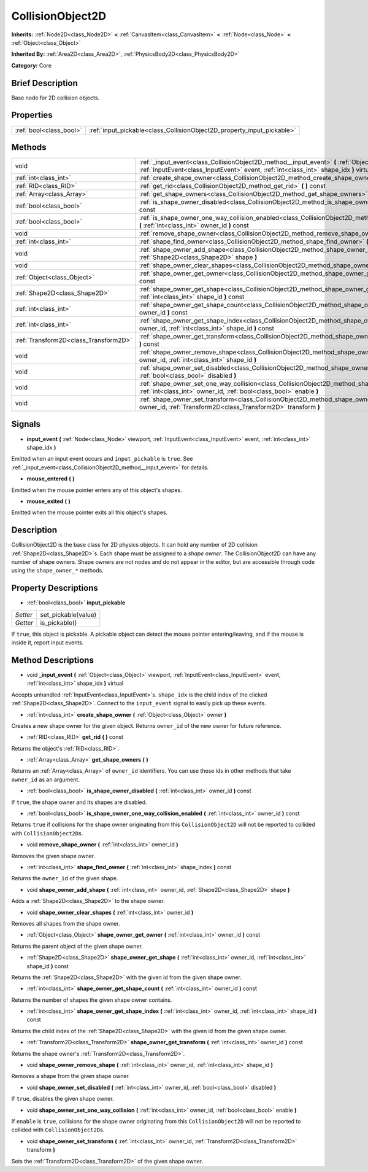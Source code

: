 .. Generated automatically by doc/tools/makerst.py in Godot's source tree.
.. DO NOT EDIT THIS FILE, but the CollisionObject2D.xml source instead.
.. The source is found in doc/classes or modules/<name>/doc_classes.

.. _class_CollisionObject2D:

CollisionObject2D
=================

**Inherits:** :ref:`Node2D<class_Node2D>` **<** :ref:`CanvasItem<class_CanvasItem>` **<** :ref:`Node<class_Node>` **<** :ref:`Object<class_Object>`

**Inherited By:** :ref:`Area2D<class_Area2D>`, :ref:`PhysicsBody2D<class_PhysicsBody2D>`

**Category:** Core

Brief Description
-----------------

Base node for 2D collision objects.

Properties
----------

+-------------------------+------------------------------------------------------------------------+
| :ref:`bool<class_bool>` | :ref:`input_pickable<class_CollisionObject2D_property_input_pickable>` |
+-------------------------+------------------------------------------------------------------------+

Methods
-------

+---------------------------------------+-------------------------------------------------------------------------------------------------------------------------------------------------------------------------------------------------------+
| void                                  | :ref:`_input_event<class_CollisionObject2D_method__input_event>` **(** :ref:`Object<class_Object>` viewport, :ref:`InputEvent<class_InputEvent>` event, :ref:`int<class_int>` shape_idx **)** virtual |
+---------------------------------------+-------------------------------------------------------------------------------------------------------------------------------------------------------------------------------------------------------+
| :ref:`int<class_int>`                 | :ref:`create_shape_owner<class_CollisionObject2D_method_create_shape_owner>` **(** :ref:`Object<class_Object>` owner **)**                                                                            |
+---------------------------------------+-------------------------------------------------------------------------------------------------------------------------------------------------------------------------------------------------------+
| :ref:`RID<class_RID>`                 | :ref:`get_rid<class_CollisionObject2D_method_get_rid>` **(** **)** const                                                                                                                              |
+---------------------------------------+-------------------------------------------------------------------------------------------------------------------------------------------------------------------------------------------------------+
| :ref:`Array<class_Array>`             | :ref:`get_shape_owners<class_CollisionObject2D_method_get_shape_owners>` **(** **)**                                                                                                                  |
+---------------------------------------+-------------------------------------------------------------------------------------------------------------------------------------------------------------------------------------------------------+
| :ref:`bool<class_bool>`               | :ref:`is_shape_owner_disabled<class_CollisionObject2D_method_is_shape_owner_disabled>` **(** :ref:`int<class_int>` owner_id **)** const                                                               |
+---------------------------------------+-------------------------------------------------------------------------------------------------------------------------------------------------------------------------------------------------------+
| :ref:`bool<class_bool>`               | :ref:`is_shape_owner_one_way_collision_enabled<class_CollisionObject2D_method_is_shape_owner_one_way_collision_enabled>` **(** :ref:`int<class_int>` owner_id **)** const                             |
+---------------------------------------+-------------------------------------------------------------------------------------------------------------------------------------------------------------------------------------------------------+
| void                                  | :ref:`remove_shape_owner<class_CollisionObject2D_method_remove_shape_owner>` **(** :ref:`int<class_int>` owner_id **)**                                                                               |
+---------------------------------------+-------------------------------------------------------------------------------------------------------------------------------------------------------------------------------------------------------+
| :ref:`int<class_int>`                 | :ref:`shape_find_owner<class_CollisionObject2D_method_shape_find_owner>` **(** :ref:`int<class_int>` shape_index **)** const                                                                          |
+---------------------------------------+-------------------------------------------------------------------------------------------------------------------------------------------------------------------------------------------------------+
| void                                  | :ref:`shape_owner_add_shape<class_CollisionObject2D_method_shape_owner_add_shape>` **(** :ref:`int<class_int>` owner_id, :ref:`Shape2D<class_Shape2D>` shape **)**                                    |
+---------------------------------------+-------------------------------------------------------------------------------------------------------------------------------------------------------------------------------------------------------+
| void                                  | :ref:`shape_owner_clear_shapes<class_CollisionObject2D_method_shape_owner_clear_shapes>` **(** :ref:`int<class_int>` owner_id **)**                                                                   |
+---------------------------------------+-------------------------------------------------------------------------------------------------------------------------------------------------------------------------------------------------------+
| :ref:`Object<class_Object>`           | :ref:`shape_owner_get_owner<class_CollisionObject2D_method_shape_owner_get_owner>` **(** :ref:`int<class_int>` owner_id **)** const                                                                   |
+---------------------------------------+-------------------------------------------------------------------------------------------------------------------------------------------------------------------------------------------------------+
| :ref:`Shape2D<class_Shape2D>`         | :ref:`shape_owner_get_shape<class_CollisionObject2D_method_shape_owner_get_shape>` **(** :ref:`int<class_int>` owner_id, :ref:`int<class_int>` shape_id **)** const                                   |
+---------------------------------------+-------------------------------------------------------------------------------------------------------------------------------------------------------------------------------------------------------+
| :ref:`int<class_int>`                 | :ref:`shape_owner_get_shape_count<class_CollisionObject2D_method_shape_owner_get_shape_count>` **(** :ref:`int<class_int>` owner_id **)** const                                                       |
+---------------------------------------+-------------------------------------------------------------------------------------------------------------------------------------------------------------------------------------------------------+
| :ref:`int<class_int>`                 | :ref:`shape_owner_get_shape_index<class_CollisionObject2D_method_shape_owner_get_shape_index>` **(** :ref:`int<class_int>` owner_id, :ref:`int<class_int>` shape_id **)** const                       |
+---------------------------------------+-------------------------------------------------------------------------------------------------------------------------------------------------------------------------------------------------------+
| :ref:`Transform2D<class_Transform2D>` | :ref:`shape_owner_get_transform<class_CollisionObject2D_method_shape_owner_get_transform>` **(** :ref:`int<class_int>` owner_id **)** const                                                           |
+---------------------------------------+-------------------------------------------------------------------------------------------------------------------------------------------------------------------------------------------------------+
| void                                  | :ref:`shape_owner_remove_shape<class_CollisionObject2D_method_shape_owner_remove_shape>` **(** :ref:`int<class_int>` owner_id, :ref:`int<class_int>` shape_id **)**                                   |
+---------------------------------------+-------------------------------------------------------------------------------------------------------------------------------------------------------------------------------------------------------+
| void                                  | :ref:`shape_owner_set_disabled<class_CollisionObject2D_method_shape_owner_set_disabled>` **(** :ref:`int<class_int>` owner_id, :ref:`bool<class_bool>` disabled **)**                                 |
+---------------------------------------+-------------------------------------------------------------------------------------------------------------------------------------------------------------------------------------------------------+
| void                                  | :ref:`shape_owner_set_one_way_collision<class_CollisionObject2D_method_shape_owner_set_one_way_collision>` **(** :ref:`int<class_int>` owner_id, :ref:`bool<class_bool>` enable **)**                 |
+---------------------------------------+-------------------------------------------------------------------------------------------------------------------------------------------------------------------------------------------------------+
| void                                  | :ref:`shape_owner_set_transform<class_CollisionObject2D_method_shape_owner_set_transform>` **(** :ref:`int<class_int>` owner_id, :ref:`Transform2D<class_Transform2D>` transform **)**                |
+---------------------------------------+-------------------------------------------------------------------------------------------------------------------------------------------------------------------------------------------------------+

Signals
-------

.. _class_CollisionObject2D_signal_input_event:

- **input_event** **(** :ref:`Node<class_Node>` viewport, :ref:`InputEvent<class_InputEvent>` event, :ref:`int<class_int>` shape_idx **)**

Emitted when an input event occurs and ``input_pickable`` is ``true``. See :ref:`_input_event<class_CollisionObject2D_method__input_event>` for details.

.. _class_CollisionObject2D_signal_mouse_entered:

- **mouse_entered** **(** **)**

Emitted when the mouse pointer enters any of this object's shapes.

.. _class_CollisionObject2D_signal_mouse_exited:

- **mouse_exited** **(** **)**

Emitted when the mouse pointer exits all this object's shapes.

Description
-----------

CollisionObject2D is the base class for 2D physics objects. It can hold any number of 2D collision :ref:`Shape2D<class_Shape2D>`\ s. Each shape must be assigned to a *shape owner*. The CollisionObject2D can have any number of shape owners. Shape owners are not nodes and do not appear in the editor, but are accessible through code using the ``shape_owner_*`` methods.

Property Descriptions
---------------------

.. _class_CollisionObject2D_property_input_pickable:

- :ref:`bool<class_bool>` **input_pickable**

+----------+---------------------+
| *Setter* | set_pickable(value) |
+----------+---------------------+
| *Getter* | is_pickable()       |
+----------+---------------------+

If ``true``, this object is pickable. A pickable object can detect the mouse pointer entering/leaving, and if the mouse is inside it, report input events.

Method Descriptions
-------------------

.. _class_CollisionObject2D_method__input_event:

- void **_input_event** **(** :ref:`Object<class_Object>` viewport, :ref:`InputEvent<class_InputEvent>` event, :ref:`int<class_int>` shape_idx **)** virtual

Accepts unhandled :ref:`InputEvent<class_InputEvent>`\ s. ``shape_idx`` is the child index of the clicked :ref:`Shape2D<class_Shape2D>`. Connect to the ``input_event`` signal to easily pick up these events.

.. _class_CollisionObject2D_method_create_shape_owner:

- :ref:`int<class_int>` **create_shape_owner** **(** :ref:`Object<class_Object>` owner **)**

Creates a new shape owner for the given object. Returns ``owner_id`` of the new owner for future reference.

.. _class_CollisionObject2D_method_get_rid:

- :ref:`RID<class_RID>` **get_rid** **(** **)** const

Returns the object's :ref:`RID<class_RID>`.

.. _class_CollisionObject2D_method_get_shape_owners:

- :ref:`Array<class_Array>` **get_shape_owners** **(** **)**

Returns an :ref:`Array<class_Array>` of ``owner_id`` identifiers. You can use these ids in other methods that take ``owner_id`` as an argument.

.. _class_CollisionObject2D_method_is_shape_owner_disabled:

- :ref:`bool<class_bool>` **is_shape_owner_disabled** **(** :ref:`int<class_int>` owner_id **)** const

If ``true``, the shape owner and its shapes are disabled.

.. _class_CollisionObject2D_method_is_shape_owner_one_way_collision_enabled:

- :ref:`bool<class_bool>` **is_shape_owner_one_way_collision_enabled** **(** :ref:`int<class_int>` owner_id **)** const

Returns ``true`` if collisions for the shape owner originating from this ``CollisionObject2D`` will not be reported to collided with ``CollisionObject2D``\ s.

.. _class_CollisionObject2D_method_remove_shape_owner:

- void **remove_shape_owner** **(** :ref:`int<class_int>` owner_id **)**

Removes the given shape owner.

.. _class_CollisionObject2D_method_shape_find_owner:

- :ref:`int<class_int>` **shape_find_owner** **(** :ref:`int<class_int>` shape_index **)** const

Returns the ``owner_id`` of the given shape.

.. _class_CollisionObject2D_method_shape_owner_add_shape:

- void **shape_owner_add_shape** **(** :ref:`int<class_int>` owner_id, :ref:`Shape2D<class_Shape2D>` shape **)**

Adds a :ref:`Shape2D<class_Shape2D>` to the shape owner.

.. _class_CollisionObject2D_method_shape_owner_clear_shapes:

- void **shape_owner_clear_shapes** **(** :ref:`int<class_int>` owner_id **)**

Removes all shapes from the shape owner.

.. _class_CollisionObject2D_method_shape_owner_get_owner:

- :ref:`Object<class_Object>` **shape_owner_get_owner** **(** :ref:`int<class_int>` owner_id **)** const

Returns the parent object of the given shape owner.

.. _class_CollisionObject2D_method_shape_owner_get_shape:

- :ref:`Shape2D<class_Shape2D>` **shape_owner_get_shape** **(** :ref:`int<class_int>` owner_id, :ref:`int<class_int>` shape_id **)** const

Returns the :ref:`Shape2D<class_Shape2D>` with the given id from the given shape owner.

.. _class_CollisionObject2D_method_shape_owner_get_shape_count:

- :ref:`int<class_int>` **shape_owner_get_shape_count** **(** :ref:`int<class_int>` owner_id **)** const

Returns the number of shapes the given shape owner contains.

.. _class_CollisionObject2D_method_shape_owner_get_shape_index:

- :ref:`int<class_int>` **shape_owner_get_shape_index** **(** :ref:`int<class_int>` owner_id, :ref:`int<class_int>` shape_id **)** const

Returns the child index of the :ref:`Shape2D<class_Shape2D>` with the given id from the given shape owner.

.. _class_CollisionObject2D_method_shape_owner_get_transform:

- :ref:`Transform2D<class_Transform2D>` **shape_owner_get_transform** **(** :ref:`int<class_int>` owner_id **)** const

Returns the shape owner's :ref:`Transform2D<class_Transform2D>`.

.. _class_CollisionObject2D_method_shape_owner_remove_shape:

- void **shape_owner_remove_shape** **(** :ref:`int<class_int>` owner_id, :ref:`int<class_int>` shape_id **)**

Removes a shape from the given shape owner.

.. _class_CollisionObject2D_method_shape_owner_set_disabled:

- void **shape_owner_set_disabled** **(** :ref:`int<class_int>` owner_id, :ref:`bool<class_bool>` disabled **)**

If ``true``, disables the given shape owner.

.. _class_CollisionObject2D_method_shape_owner_set_one_way_collision:

- void **shape_owner_set_one_way_collision** **(** :ref:`int<class_int>` owner_id, :ref:`bool<class_bool>` enable **)**

If ``enable`` is ``true``, collisions for the shape owner originating from this ``CollisionObject2D`` will not be reported to collided with ``CollisionObject2D``\ s.

.. _class_CollisionObject2D_method_shape_owner_set_transform:

- void **shape_owner_set_transform** **(** :ref:`int<class_int>` owner_id, :ref:`Transform2D<class_Transform2D>` transform **)**

Sets the :ref:`Transform2D<class_Transform2D>` of the given shape owner.

